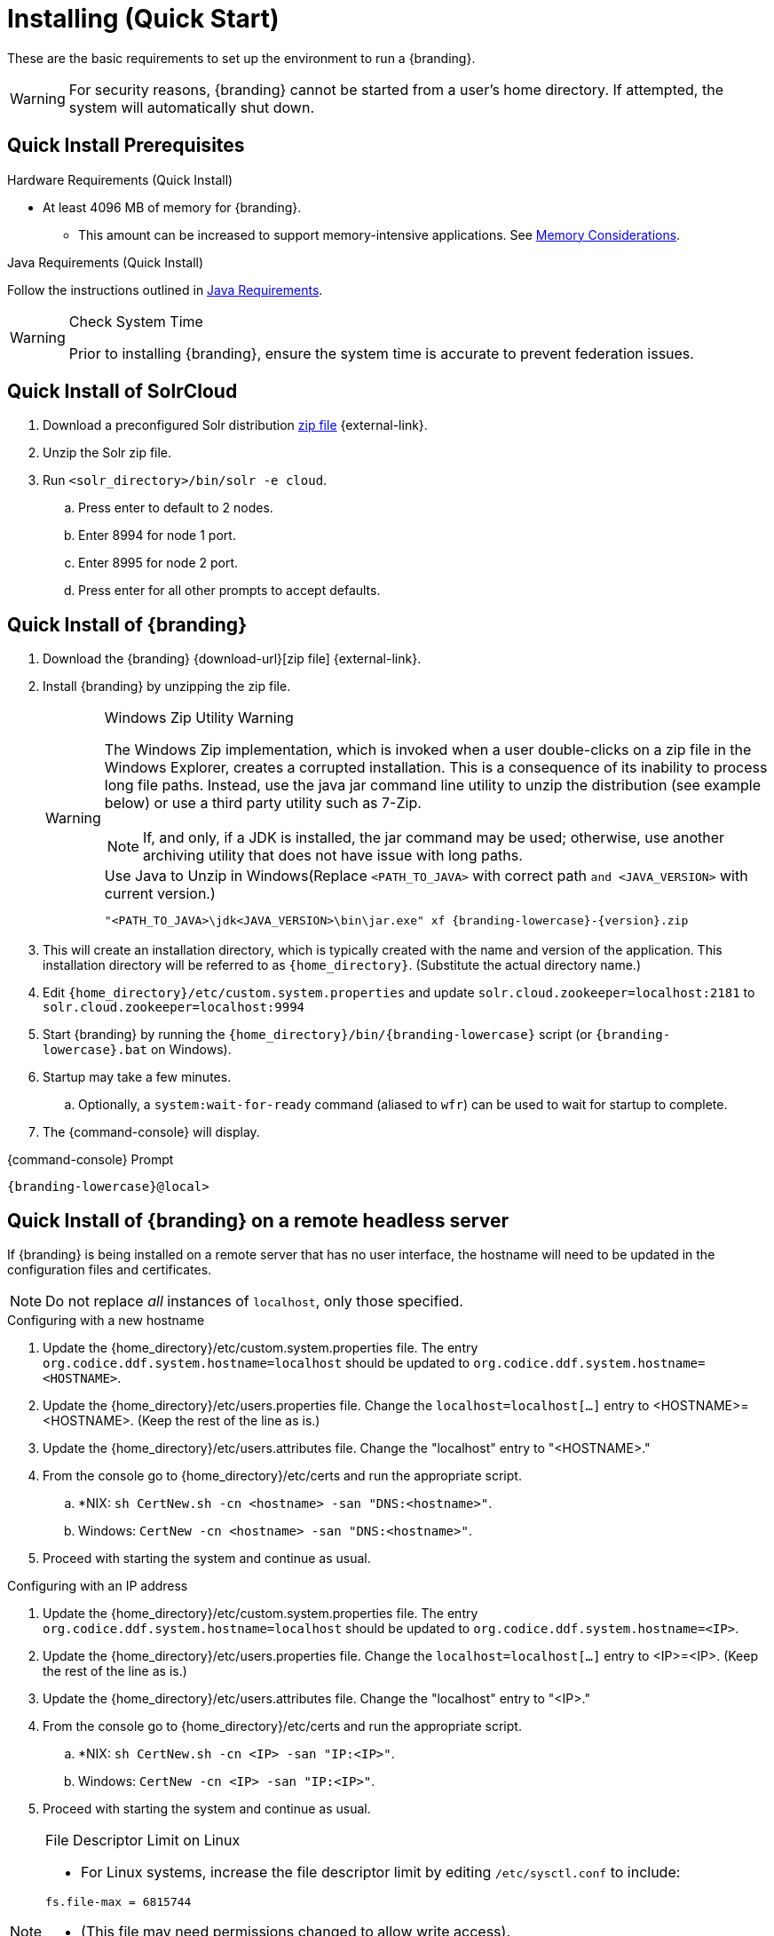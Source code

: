 :title: Installing (Quick Start)
:type: quickStart
:level: section
:parent: Quick Start Tutorial
:section: quickStart
:status: published
:summary: Installation of an example instance.
:order: 00

= Installing (Quick Start)

These are the basic requirements to set up the environment to run a {branding}.

[WARNING]
====
For security reasons, {branding} cannot be started from a user's home directory. If attempted, the system will automatically shut down.
====

== Quick Install Prerequisites
.Hardware Requirements (Quick Install)
* At least 4096 MB of memory for {branding}.
** This amount can be increased to support memory-intensive applications. See xref:managing:installing/file-system-access.adoc#jvm_memory_configuration[Memory Considerations].

.Java Requirements (Quick Install)

Follow the instructions outlined in xref:managing:installing/java-reqs.adoc[Java Requirements].

.Check System Time
[WARNING]
====
Prior to installing {branding}, ensure the system time is accurate to prevent federation issues.
====

== Quick Install of SolrCloud

. Download a preconfigured Solr distribution http://artifacts.codice.org/service/local/repositories/releases/content/ddf/solr-distro/{ddf.version}/solr-distro-{ddf.version}-assembly.zip[zip file] {external-link}.
. Unzip the Solr zip file.
. Run `<solr_directory>/bin/solr -e cloud`.
.. Press enter to default to 2 nodes.
.. Enter 8994 for node 1 port.
.. Enter 8995 for node 2 port.
.. Press enter for all other prompts to accept defaults.

== Quick Install of {branding}

. Download the {branding} {download-url}[zip file] {external-link}.
. Install {branding} by unzipping the zip file.
+
.Windows Zip Utility Warning
[WARNING]
====
The Windows Zip implementation, which is invoked when a user double-clicks on a zip file in the Windows Explorer, creates a corrupted installation.
This is a consequence of its inability to process long file paths.
Instead, use the java jar command line utility to unzip the distribution (see example below) or use a third party utility such as 7-Zip.

[NOTE]
=====
If, and only, if a JDK is installed, the jar command may be used; otherwise, use another archiving utility that does not have issue with long paths.
=====

.Use Java to Unzip in Windows(Replace `<PATH_TO_JAVA>` with correct path `and <JAVA_VERSION>` with current version.)
[source,subs=attributes+]
----
"<PATH_TO_JAVA>\jdk<JAVA_VERSION>\bin\jar.exe" xf {branding-lowercase}-{version}.zip
----
====
+
. This will create an installation directory, which is typically created with the name and version of the application.
This installation directory will be referred to as `{home_directory}`.
(Substitute the actual directory name.)
. Edit `{home_directory}/etc/custom.system.properties` and update `solr.cloud.zookeeper=localhost:2181` to `solr.cloud.zookeeper=localhost:9994`
. Start {branding} by running the `{home_directory}/bin/{branding-lowercase}` script (or `{branding-lowercase}.bat` on Windows).
. Startup may take a few minutes.
.. Optionally, a `system:wait-for-ready` command (aliased to `wfr`) can be used to wait for startup to complete.
. The {command-console} will display.

.{command-console} Prompt
[source,subs=attributes+]
----
{branding-lowercase}@local>

----

== Quick Install of {branding} on a remote headless server

If {branding} is being installed on a remote server that has no user interface, the hostname will need to be updated in the configuration files and certificates.

[NOTE]
====
Do not replace _all_ instances of `localhost`, only those specified.
====

.Configuring with a new hostname
. Update the {home_directory}/etc/custom.system.properties file. The entry `org.codice.ddf.system.hostname=localhost` should be updated to `org.codice.ddf.system.hostname=<HOSTNAME>`.
. Update the {home_directory}/etc/users.properties file. Change the `localhost=localhost[...]` entry to <HOSTNAME>=<HOSTNAME>. (Keep the rest of the line as is.)
. Update the {home_directory}/etc/users.attributes file. Change the "localhost" entry to "<HOSTNAME>."
. From the console go to {home_directory}/etc/certs and run the appropriate script.
.. *NIX: `sh CertNew.sh -cn <hostname> -san "DNS:<hostname>"`.
.. Windows: `CertNew -cn <hostname> -san "DNS:<hostname>"`.
. Proceed with starting the system and continue as usual.

.Configuring with an IP address
. Update the {home_directory}/etc/custom.system.properties file. The entry `org.codice.ddf.system.hostname=localhost` should be updated to `org.codice.ddf.system.hostname=<IP>`.
. Update the {home_directory}/etc/users.properties file. Change the `localhost=localhost[...]` entry to <IP>=<IP>. (Keep the rest of the line as is.)
. Update the {home_directory}/etc/users.attributes file. Change the "localhost" entry to "<IP>."
. From the console go to {home_directory}/etc/certs and run the appropriate script.
.. *NIX: `sh CertNew.sh -cn <IP> -san "IP:<IP>"`.
.. Windows: `CertNew -cn <IP> -san "IP:<IP>"`.
. Proceed with starting the system and continue as usual.


.File Descriptor Limit on Linux
[NOTE]
====
* For Linux systems, increase the file descriptor limit by editing `/etc/sysctl.conf` to include:

----
fs.file-max = 6815744
----

* (This file may need permissions changed to allow write access).
* For the change to take effect, a restart is required.

. *nix Restart Command
----
init 6
----
====
